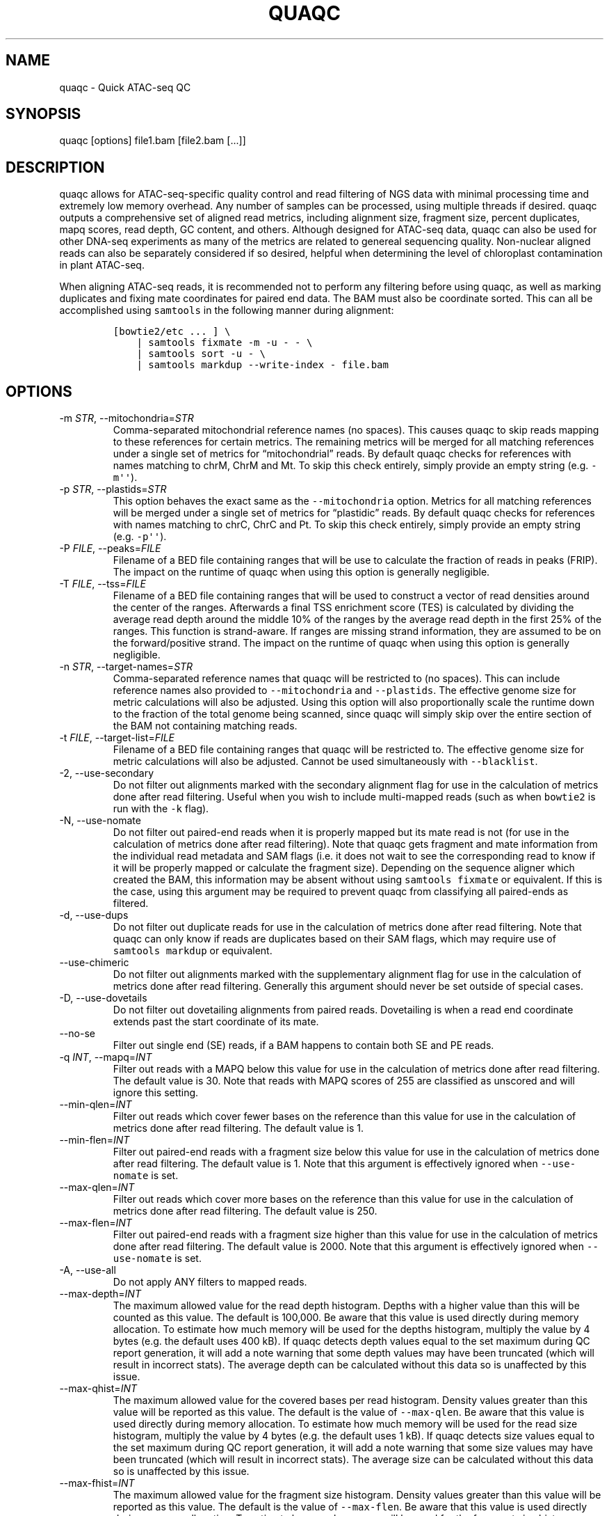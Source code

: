 .\" Automatically generated by Pandoc 2.13
.\"
.TH "QUAQC" "1" "" "Version 1.0" "quaqc User Manual"
.hy
.SH NAME
.PP
quaqc - Quick ATAC-seq QC
.SH SYNOPSIS
.PP
quaqc [options] file1.bam [file2.bam [\&...]]
.SH DESCRIPTION
.PP
quaqc allows for ATAC-seq-specific quality control and read filtering of
NGS data with minimal processing time and extremely low memory overhead.
Any number of samples can be processed, using multiple threads if
desired.
quaqc outputs a comprehensive set of aligned read metrics, including
alignment size, fragment size, percent duplicates, mapq scores, read
depth, GC content, and others.
Although designed for ATAC-seq data, quaqc can also be used for other
DNA-seq experiments as many of the metrics are related to genereal
sequencing quality.
Non-nuclear aligned reads can also be separately considered if so
desired, helpful when determining the level of chloroplast contamination
in plant ATAC-seq.
.PP
When aligning ATAC-seq reads, it is recommended not to perform any
filtering before using quaqc, as well as marking duplicates and fixing
mate coordinates for paired end data.
The BAM must also be coordinate sorted.
This can all be accomplished using \f[C]samtools\f[R] in the following
manner during alignment:
.IP
.nf
\f[C]
[bowtie2/etc ... ] \[rs]
    | samtools fixmate -m -u - - \[rs]
    | samtools sort -u - \[rs]
    | samtools markdup --write-index - file.bam
\f[R]
.fi
.SH OPTIONS
.TP
-m \f[I]STR\f[R], --mitochondria=\f[I]STR\f[R]
Comma-separated mitochondrial reference names (no spaces).
This causes quaqc to skip reads mapping to these references for certain
metrics.
The remaining metrics will be merged for all matching references under a
single set of metrics for \[lq]mitochondrial\[rq] reads.
By default quaqc checks for references with names matching to chrM, ChrM
and Mt.
To skip this check entirely, simply provide an empty string
(e.g.\ \f[C]-m\[aq]\[aq]\f[R]).
.TP
-p \f[I]STR\f[R], --plastids=\f[I]STR\f[R]
This option behaves the exact same as the \f[C]--mitochondria\f[R]
option.
Metrics for all matching references will be merged under a single set of
metrics for \[lq]plastidic\[rq] reads.
By default quaqc checks for references with names matching to chrC, ChrC
and Pt.
To skip this check entirely, simply provide an empty string
(e.g.\ \f[C]-p\[aq]\[aq]\f[R]).
.TP
-P \f[I]FILE\f[R], --peaks=\f[I]FILE\f[R]
Filename of a BED file containing ranges that will be use to calculate
the fraction of reads in peaks (FRIP).
The impact on the runtime of quaqc when using this option is generally
negligible.
.TP
-T \f[I]FILE\f[R], --tss=\f[I]FILE\f[R]
Filename of a BED file containing ranges that will be used to construct
a vector of read densities around the center of the ranges.
Afterwards a final TSS enrichment score (TES) is calculated by dividing
the average read depth around the middle 10% of the ranges by the
average read depth in the first 25% of the ranges.
This function is strand-aware.
If ranges are missing strand information, they are assumed to be on the
forward/positive strand.
The impact on the runtime of quaqc when using this option is generally
negligible.
.TP
-n \f[I]STR\f[R], --target-names=\f[I]STR\f[R]
Comma-separated reference names that quaqc will be restricted to (no
spaces).
This can include reference names also provided to
\f[C]--mitochondria\f[R] and \f[C]--plastids\f[R].
The effective genome size for metric calculations will also be adjusted.
Using this option will also proportionally scale the runtime down to the
fraction of the total genome being scanned, since quaqc will simply skip
over the entire section of the BAM not containing matching reads.
.TP
-t \f[I]FILE\f[R], --target-list=\f[I]FILE\f[R]
Filename of a BED file containing ranges that quaqc will be restricted
to.
The effective genome size for metric calculations will also be adjusted.
Cannot be used simultaneously with \f[C]--blacklist\f[R].
.TP
-2, --use-secondary
Do not filter out alignments marked with the secondary alignment flag
for use in the calculation of metrics done after read filtering.
Useful when you wish to include multi-mapped reads (such as when
\f[C]bowtie2\f[R] is run with the \f[C]-k\f[R] flag).
.TP
-N, --use-nomate
Do not filter out paired-end reads when it is properly mapped but its
mate read is not (for use in the calculation of metrics done after read
filtering).
Note that quaqc gets fragment and mate information from the individual
read metadata and SAM flags (i.e.\ it does not wait to see the
corresponding read to know if it will be properly mapped or calculate
the fragment size).
Depending on the sequence aligner which created the BAM, this
information may be absent without using \f[C]samtools fixmate\f[R] or
equivalent.
If this is the case, using this argument may be required to prevent
quaqc from classifying all paired-ends as filtered.
.TP
-d, --use-dups
Do not filter out duplicate reads for use in the calculation of metrics
done after read filtering.
Note that quaqc can only know if reads are duplicates based on their SAM
flags, which may require use of \f[C]samtools markdup\f[R] or
equivalent.
.TP
--use-chimeric
Do not filter out alignments marked with the supplementary alignment
flag for use in the calculation of metrics done after read filtering.
Generally this argument should never be set outside of special cases.
.TP
-D, --use-dovetails
Do not filter out dovetailing alignments from paired reads.
Dovetailing is when a read end coordinate extends past the start
coordinate of its mate.
.TP
--no-se
Filter out single end (SE) reads, if a BAM happens to contain both SE
and PE reads.
.TP
-q \f[I]INT\f[R], --mapq=\f[I]INT\f[R]
Filter out reads with a MAPQ below this value for use in the calculation
of metrics done after read filtering.
The default value is 30.
Note that reads with MAPQ scores of 255 are classified as unscored and
will ignore this setting.
.TP
--min-qlen=\f[I]INT\f[R]
Filter out reads which cover fewer bases on the reference than this
value for use in the calculation of metrics done after read filtering.
The default value is 1.
.TP
--min-flen=\f[I]INT\f[R]
Filter out paired-end reads with a fragment size below this value for
use in the calculation of metrics done after read filtering.
The default value is 1.
Note that this argument is effectively ignored when
\f[C]--use-nomate\f[R] is set.
.TP
--max-qlen=\f[I]INT\f[R]
Filter out reads which cover more bases on the reference than this value
for use in the calculation of metrics done after read filtering.
The default value is 250.
.TP
--max-flen=\f[I]INT\f[R]
Filter out paired-end reads with a fragment size higher than this value
for use in the calculation of metrics done after read filtering.
The default value is 2000.
Note that this argument is effectively ignored when
\f[C]--use-nomate\f[R] is set.
.TP
-A, --use-all
Do not apply ANY filters to mapped reads.
.TP
--max-depth=\f[I]INT\f[R]
The maximum allowed value for the read depth histogram.
Depths with a higher value than this will be counted as this value.
The default is 100,000.
Be aware that this value is used directly during memory allocation.
To estimate how much memory will be used for the depths histogram,
multiply the value by 4 bytes (e.g.\ the default uses 400 kB).
If quaqc detects depth values equal to the set maximum during QC report
generation, it will add a note warning that some depth values may have
been truncated (which will result in incorrect stats).
The average depth can be calculated without this data so is unaffected
by this issue.
.TP
--max-qhist=\f[I]INT\f[R]
The maximum allowed value for the covered bases per read histogram.
Density values greater than this value will be reported as this value.
The default is the value of \f[C]--max-qlen\f[R].
Be aware that this value is used directly during memory allocation.
To estimate how much memory will be used for the read size histogram,
multiply the value by 4 bytes (e.g.\ the default uses 1 kB).
If quaqc detects size values equal to the set maximum during QC report
generation, it will add a note warning that some size values may have
been truncated (which will result in incorrect stats).
The average size can be calculated without this data so is unaffected by
this issue.
.TP
--max-fhist=\f[I]INT\f[R]
The maximum allowed value for the fragment size histogram.
Density values greater than this value will be reported as this value.
The default is the value of \f[C]--max-flen\f[R].
Be aware that this value is used directly during memory allocation.
To estimate how much memory will be used for the fragment size
histogram, multiply the value by 4 bytes (e.g.\ the default uses 8 kB).
If quaqc detects size values equal to the set maximum during QC report
generation, it will add a note warning that some size values may have
been truncated (which will result in incorrect stats).
The average size can be calculated without this data so is unaffected by
this issue.
.TP
--tss-size=\f[I]INT\f[R]
The size of the density vector range generated when \f[C]--tss\f[R] is
set, in bases.
Ranges are first centered at their midpoints, then resized in both
directions to a final width of the set value.
The default is 2000.
Be aware that this value is used directly during memory allocation.
To estimate how much memory will be used for the TSS density values,
multiply the value by 4 bytes (e.g.\ the default uses 8 kB).
.TP
--tss-qlen=\f[I]INT\f[R]
The final size of adjusted read coordinates when generating the read
density values when \f[C]--tss\f[R] is set.
Reads are first set to size 1 (anchored from their five-prime ends),
then resized in both directions to a final width of the set value.
The default is 100.
To prevent read resizing and instead use the actual coordinates of the
reads, set this value to 0.
.TP
--tss-tn5
When resizing the reads as described in the \f[C]--tss-qlen\f[R] option,
adjust the read five-prime coordinates forward 4 bases (to center the
coordinate in the middle of the Tn5 transposase binding site).
This option is ignored when \f[C]--tss-qlen\f[R] is set to 0.
.TP
--omit-gc
Skip GC content metrics.
This can shave off a small percentage of the runtime for regular short
read experiments (<10%).
The savings may be more substantial for long read experiments, as quaqc
has to iterate over every base in the alignments to count GC bases.
.TP
--omit-depth
Skip generation of the read depths histogram.
This can shave off a small percentage of the runtime for regular short
read experiments (<10%).
The savings may be more substantial for long read experiments, as quaqc
has to iterate over the entire alignment length to count per-base
depths.
.TP
-f, --fast
Set \f[C]--omit-gc\f[R] and \f[C]--omit-depth\f[R], thus skipping the
two metric which require iterating over the entire read lengths.
Together this can shave off about 15% of the runtime for regular short
read experiments.
The savings may be more substantial for long read experiments.
.TP
--lenient
Set \f[C]--use-nomate\f[R], \f[C]--use-dups\f[R],
\f[C]--use-dovetails\f[R], and \f[C]--mapq=10\f[R].
This relaxes the filtering parameters, allowing a greater number of
reads to be counted for QC.
.TP
--nfr
Set \f[C]--no-se\f[R], \f[C]--max-flen=120\f[R], and
\f[C]--tss-tn5\f[R].
These filters enrich for reads found within nucleosome free regions
(NFR), as well as shifting the start sites to account for the Tn5
transposase insertion.
.TP
--nbr
Set \f[C]--no-se\f[R], \f[C]--min-flen=150\f[R],
\f[C]--max-flen=1000\f[R], and \f[C]--tss-qlen=0\f[R].
These filters enrich for reads in nucleosome bound regions (NBR).
In addition, the read coordinates are maintained as is when generating
the TSS pileup.
.TP
--footprint
Set \f[C]--tss-qlen=1\f[R], \f[C]--tss-size=501\f[R], and
\f[C]--tss-tn5\f[R].
This generates a smaller TSS pileup with single base pair resolution Tn5
transposase insertion.
.TP
--chip
Set \f[C]--tss-qlen=0\f[R] and \f[C]--tss-size=5001\f[R].
Additionally, any BED file provided with the \f[C]--peaks\f[R] option is
used for generating the pileup (which is normally generated from
\f[C]--tss\f[R]).
.TP
-o \f[I]DIR\f[R], --output-dir=\f[I]DIR\f[R]
Directory where the QC reports will be saved.
By default, these are saved in the same directory as the input BAMs.
.TP
-O \f[I]STR\f[R], --output-ext=\f[I]STR\f[R]
Filename extension of the QC report, replacing the previous
\[lq].bam\[rq] of the input BAMs.
By default \[lq].quaqc.txt\[rq] is used.
.TP
-0, --no-output
Suppress the generation of QC reports.
.TP
-J \f[I]FILE\f[R], --json=\f[I]FILE\f[R]
Save all QC reports for all samples into a single JSON file for further
processing.
This format, while not intended to be human readable, contains
additional data such as the full alignment size, fragment size, GC
content, mapq, and read depth histograms, as well as the TSS pileup.
To save to standard output, provide \f[C]-J-\f[R].
To compress the output JSON, add the \[lq].gz\[rq] extension to the
filename.
.TP
-S, --keep
Save the nuclear reads passing all filters in a new BAM.
This will significantly slow down quaqc.
.TP
-k \f[I]DIR\f[R], --keep-dir=\f[I]DIR\f[R]
By default, when \f[C]--keep\f[R] is set a new filtered BAM is created
in the same directory as the input BAM.
Setting this will change the final directory where the new BAM will be
written.
.TP
-K \f[I]STR\f[R], --keep-ext=\f[I]STR\f[R]
By default, when \f[C]--keep\f[R] is set a new filtered BAM is created
with the text \[lq].filt.bam\[rq] appended to the file name.
Use this argument to change it.
If an existing \[lq].bam\[rq] or \[lq].cram\[rq] extension exists, it
will be stripped.
.TP
-j \f[I]INT\f[R], --threads=\f[I]INT\f[R]
Set the number of child threads used to process input BAMs.
At minimum, one child thread is launched (meaning quaqc technically uses
two threads, though not simultaneously), and at maximum, one child
thread per sample is launched (in addition to the main parent thread).
All of the data structures are duplicated for each new thread, meaning
memory usage will increase linearly with increasing thread count.
When using default settings, the \f[C]--max-depth\f[R] option has the
biggest impact on memory growth.
Set this to a lower value to mitigate this.
.TP
-c, --continue
If set when processing more than one input file, quaqc will keep running
if it encounters errors processing individual files (e.g.\ one file is
unsorted).
.TP
-v, --verbose
Print progress messages during runtime.
This flag can be used a second time to further increase verbosity.
.TP
-h, --help
Print a help message with a brief description of all available commands.
.SH BUGS
.PP
Please report bugs on GitHub: <https://github.com/bjmt/quaqc/issues>
.SH AUTHOR
.PP
quaqc was created by Benjamin Jean-Marie Tremblay.
